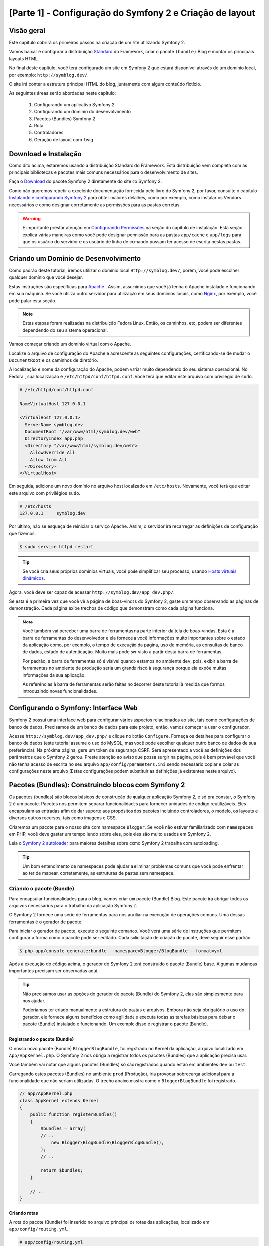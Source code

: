 [Parte 1] - Configuração do Symfony 2 e Criação de layout 
========================================================= 

Visão geral 
----------- 

Este capítulo cobrirá os primeiros passos na criação de um site utilizando Symfony 2. 

Vamos baixar e configurar a distribuição `Standard <http://symfony.com/doc/current/glossary.html#term-distribution>`_ 
do Framework, criar o pacote ``(bundle)`` Blog e montar os principais layouts HTML. 

No final deste capítulo, você terá configurado um site em Symfony 2 que estará disponível através de um domínio local, 
por exemplo: ``http://symblog.dev/``. 

O site irá conter a estrutura principal HTML do blog, juntamente com algum conteúdo fictício. 

As seguintes áreas serão abordadas neste capítulo: 

 1. Configurando um aplicativo Symfony 2 
 2. Configurando um domínio do desenvolvimento 
 3. Pacotes (Bundles) Symfony 2 
 4. Rota 
 5. Controladores 
 6. Geração de layout com Twig 

Download e Instalação 
--------------------- 

Como dito acima, estaremos usando a distribuição Standard do Framework. Esta distribuição vem completa com as principais 
bibliotecas e pacotes mais comuns necessários para o desenvolvimento de sites.  

Faça o `Download <http://symfony.com/download>`_ do pacote Symfony 2 diretamente do site do Symfony 2. 

Como não queremos repetir a excelente documentação fornecida pelo livro do Symfony 2, por favor, consulte o capítulo 
`Instalando e configurando Symfony 2  <http://symfony.com/doc/current/book/installation.html>`_ para obter maiores 
detalhes, como por exemplo, como instalar os Vendors necessários e como designar corretamente as permissões para as 
pastas corretas.

.. warning:: 
    
    É importante prestar atenção em 
    `Configurando Permissões <http://symfony.com/doc/current/book/installation.html#configuration-and-setup>`_ na seção 
    do capítulo de instalação. Esta seção explica várias maneiras como você pode designar permissão para as pastas 
    ``app/cache`` e ``app/logs`` para que os usuário do servidor e os usuário de linha de comando possam ter acesso de 
    escrita nestas pastas. 

Criando um Domínio de Desenvolvimento 
------------------------------------- 

Como padrão deste tutorial, iremos utilizar o domínio local ``Http://symblog.dev/``, porém, você pode escolher qualquer 
domínio que você desejar. 

Estas instruções são específicas para `Apache <http://httpd.apache.org/>`_ . Assim, assumimos que você já tenha o Apache 
instalado e funcionando em sua máquina. Se você utiliza outro servidor para utilização em seus domínios locais, como 
`Nginx <http://nginx.net/>`_, por exemplo, você pode pular esta seção.

.. note:: 

    Estas etapas foram realizadas na distribuição Fedora Linux. Então, os caminhos, etc, podem ser diferentes 
    dependendo do seu sistema operacional. 

Vamos começar criando um domínio virtual com o Apache. 

Localize o arquivo de configuração do Apache e acrescente as seguintes configurações, certificando-se de mudar o 
``DocumentRoot`` e os caminhos de diretório. 

A localização e nome da configuração do Apache, podem variar muito dependendo do seu sistema operacional. No Fedora , 
sua localização é ``/etc/httpd/conf/httpd.conf``. Você terá que editar este arquivo com privilégio de ``sudo``.

.. code-block:: text

    # /etc/httpd/conf/httpd.conf

    NameVirtualHost 127.0.0.1

    <VirtualHost 127.0.0.1>
      ServerName symblog.dev
      DocumentRoot "/var/www/html/symblog.dev/web"
      DirectoryIndex app.php
      <Directory "/var/www/html/symblog.dev/web">
        AllowOverride All
        Allow from All
      </Directory>
    </VirtualHost>

Em seguida, adicione um novo domínio no arquivo host localizado em ``/etc/hosts``. Novamente, você terá que editar este 
arquivo com privilégios ``sudo``. 

.. code-block:: text

    # /etc/hosts
    127.0.0.1     symblog.dev

Por último, não se esqueça de reiniciar o serviço Apache. Assim, o servidor irá recarregar as definições de configuração 
que fizemos. 

.. code-block:: bash

    $ sudo service httpd restart

.. tip:: 

    Se você cria seus próprios domínios virtuais, você pode simplificar seu processo, usando 
    `Hosts virtuais dinâmicos <http://blog.dsyph3r.com/2010/11/apache-dynamic-virtual-hosts.html>`_. 

Agora, você deve ser capaz de acessar ``http://symblog.dev/app_dev.php/``. 

.. image:: /_static/images/part_1/welcome.jpg
    :align: center
    :alt: Symfony2 welcome page

Se esta é a primeira vez que você vê a página de boas-vindas do Symfony 2, gaste um tempo observando as páginas de 
demonstração. Cada página exibe trechos de código que demonstram como cada página funciona.

.. note::

    Você também vai perceber uma barra de ferramentas na parte inferior da tela de boas-vindas. Esta é a barra de 
    ferramentas do desenvolvedor e ela fornece a você informações muito importantes sobre o estado da aplicação como, 
    por exemplo, o tempo de execução da página, uso de memória, as consultas de banco de dados, estado de autenticação. 
    Muito mais pode ser visto a partir desta barra de ferramentas. 

    Por padrão, a barra de ferramentas só é visível quando estamos no ambiente ``dev``, pois, exibir a barra de 
    ferramentas no ambiente de produção seria um grande risco à segurança porque ela expõe muitas informações da sua 
    aplicação. 

    As referências à barra de ferramentas serão feitas no decorrer deste tutorial à medida que formos introduzindo novas 
    funcionalidades.

Configurando o Symfony: Interface Web 
------------------------------------- 

Symfony 2 possui uma interface web para configurar vários aspectos relacionados ao site, tais como configurações de 
banco de dados. Precisamos de um banco de dados para este projeto, então, vamos começar a usar o configurador. 

Acesse ``http://symblog.dev/app_dev.php/`` e clique no botão ``Configure``. Forneça os detalhes para configurar o banco 
de dados (este tutorial assume o uso do MySQL, mas você pode escolher qualquer outro banco de dados de sua preferência). Na próxima página, gere um token de segurança CSRF. Será apresentado a você as definições dos parâmetros que o Symfony 2 gerou. Preste atenção ao aviso que possa surgir na página, pois é bem provável que você não tenha acesso de escrita no seu arquivo ``app/config/parameters.ini`` sendo necessário copiar e colar as configurações neste arquivo (Estas configurações podem substituir as definições já existentes neste arquivo). 


Pacotes (Bundles): Construindo blocos com Symfony 2 
--------------------------------------------------- 

Os pacotes (bundles) são blocos básicos de construção de qualquer aplicação Symfony 2, e só pra constar, o Symfony 2 é 
um pacote. Pacotes nos permitem separar funcionalidades para fornecer unidades de código reutilizáveis. Eles encapsulam 
as entradas afim de dar suporte aos propósitos dos pacotes incluindo controladores, o modelo, os layouts e diversos 
outros recursos, tais como imagens e CSS. 

Criaremos um pacote para o nosso site com namespace ``Blogger``. Se você não estiver familiarizado com ``namespaces`` em 
PHP, você deve gastar um tempo lendo sobre eles, pois eles são muito usados em Symfony 2. 

Leia o `Symfony 2 autoloader <http://symfony.com/doc/current/cookbook/tools/autoloader.html>`_ para maiores detalhes 
sobre como Symfony 2 trabalha com autoloading.

.. tip::

    Um bom entendimento de namespaces pode ajudar a eliminar problemas comuns que você pode enfrentar ao ter de mapear, 
    corretamente, as estruturas de pastas sem namespace. 

Criando o pacote (Bundle)
~~~~~~~~~~~~~~~~~~~~~~~~~ 

Para encapsular funcionalidades para o blog, vamos criar um pacote (Bundle) Blog. Este pacote irá abrigar todos os 
arquivos necessários para o trabalho da aplicação Symfony 2. 

O Symfony 2 fornece uma série de ferramentas para nos auxiliar na execução de operações comuns. Uma dessas ferramentas é 
o gerador de pacote. 

Para iniciar o gerador de pacote, execute o seguinte comando. Você verá uma série de instruções que permitem configurar a 
forma como o pacote pode ser editado. Cada solicitação de criação de pacote, deve seguir esse padrão.

.. code-block:: bash

    $ php app/console generate:bundle --namespace=Blogger/BlogBundle --format=yml

Após a execução do código acima, o gerador do Symfony 2 terá construído o pacote (Bundle) base. Algumas mudanças 
importantes precisam ser observadas aqui.

.. tip::

    Não precisamos usar as opções do gerador de pacote (Bundle) do Symfony 2, elas são simplesmente para nos ajudar. 

    Poderiamos ter criado manualmente a estrutura de pastas e arquivos. Embora não seja obrigatório o uso do gerador, 
    ele fornece alguns benefícios como agilidade e executa todas as tarefas básicas para deixar o pacote (Bundle) 
    instalado e funcionando. Um exemplo disso é registrar o pacote (Bundle). 

Registrando o pacote (Bundle)
............................. 

O nosso novo pacote (Bundle) ``BloggerBlogBundle``, foi registrado no Kernel da aplicação, arquivo localizado em 
``App/AppKernel.php``. O Symfony 2 nos obriga a registrar todos os pacotes (Bundles) que a aplicação precisa usar. 

Você também vai notar que alguns pacotes (Bundles) só são registrados quando estão em ambientes ``dev`` ou ``test``. 

Carregando estes pacotes (Bundles) no ambiente ``prod`` (Produção), iria provocar sobrecarga adicional para a 
funcionalidade que não seriam utilizadas. O trecho abaixo mostra como o ``BloggerBlogBundle`` foi registrado.

.. code-block:: php

    // app/AppKernel.php
    class AppKernel extends Kernel
    {
        public function registerBundles()
        {
            $bundles = array(
            // ..
                new Blogger\BlogBundle\BloggerBlogBundle(),
            );
            // ..

            return $bundles;
        }

        // ..
    }

Criando rotas
............. 

A rota do pacote (Bundle) foi inserido no arquivo principal de rotas das aplicações, localizado em 
``app/config/routing.yml``.

.. code-block:: yaml

    # app/config/routing.yml
    BloggerBlogBundle:
        resource: "@BloggerBlogBundle/Resources/config/routing.yml"
        prefix:   /

A possibilidade de utilizar prefixos, nos permite montar toda a rota de ``BloggerBlogBundle``. No nosso caso, optamos por 
montar a rota utilizando o padrão, que é ``/``. Se, por exemplo, você quiser que todos os caminhos sejam prefixados com 
``/blogger`` mude o prefixo para ``:/blogger``. 

Estrutura padrão 
................

O pacote foi criado no diretório ``src`` com uma estrutura padrão, começando no nível mais alto com a pasta ``Blogger``, 
que mapeia diretamente para o namespace do pacote (Bundle) que criamos dentro de ``Blogger``. 

Dentro desta pasta, temos a pasta ``BlogBundle`` que contém o pacote (Bundle) atual. Os conteúdos desta pasta, serão 
analisados com o aprofundamento do tutorial. 

Se você já é familiarizado com a estrutura MVC, algumas das pastas serão auto-explicativas. 

O Controlador padrão 
~~~~~~~~~~~~~~~~~~~~ 

Como padrão do gerador de pacote, Symfony 2 criou um controlador padrão. Nós podemos executar este controlador, 
acessando ``Http://symblog.dev/app_dev.php/hello/symblog``. Você deverá ver uma página de saudação simples. 

Tente alterar o ``symblog`` da parte final da URL pelo seu nome. Vamos examinar, em nível elevado, como esta página foi 
gerada. 
 
Rota 
.... 

O arquivo de rota ``BloggerBlogBundle``, localizado em ``src/Blogger/BlogBundle/Resources/config/routing.yml``, contém a 
seguinte regra de roteamento.

.. code-block:: yaml

    # src/Blogger/BlogBundle/Resources/config/routing.yml
    BloggerBlogBundle_homepage:
        pattern:  /hello/{name}
        defaults: { _controller: BloggerBlogBundle:Default:index }

O rota é composta de um padrão e outras opções padrão. 

O padrão é verificado em relação a URL, e as opções padrão, dizem para o controlador executar, se as rotas coincidirem. 

No padrão ``/Hello/{name}``, o ``{name}``, é um local específico que irá corresponder a qualquer valor, uma vez que os 
requisitos específicos não foram definidos. 

A rota também não especifica os métodos de língua ou HTTP. Como não temos métodos HTTP definidos, as solicitações de GET, 
POST, PUT, etc, serão todos elegíveis para casamento de padrões. 

Se a rota satisfaz todos os critérios especificados, as opções padrão do _controller será invocado. As opções 
_controller, especificam o Nome lógico do controlador que permite o Symfony 2 mapear para um arquivo específico. 

O exemplo acima fará com que a ação ``index``, do controlador padrão, localizado em 
 ``src/Blogger/BlogBundle/Controller/DefaultController.php``, seja executada. 

O Controlador 
............. 

O controlador, neste exemplo, é muito simples.  A classe ``DefaultController`` estende a classe ``Controller`` que 
fornece alguns métodos úteis, como a renderização, método utilizado a seguir. 

Como a nossa rota define um local específico que é passado para a ação com o argumento ``$nome``, a ação faz nada mais 
do que chamar o método de renderização especificando o template ``index.html.twig`` na pasta padãro de visão ``View`` 
dentro de ``BloggerBlogBundle``. 

O formato do nome do template é ``bundle:controller:template``. Em nosso exemplo, esse nome é
``BloggerBlogBundle:Default:index.html.twig`` que mapeia para o tamplate ``index.html.twig``, na pasta de visão 
``Default`` de ``BloggerBlogBundle``, ou fisicamente para o arquivo 
``src/Blogger/BlogBundle/resources/views/default/index.html.twig``. 

Diferentes formatos de templates podem ser usados para renderizar os templates em diferentes locais dentro das 
aplicações dos seus pacotes. Veremos isso mais tarde neste capítulo. 

Também podemos passar a variavel ``$name`` para o template por meio de ``array``.

.. code-block:: php

    <?php
    // src/Blogger/BlogBundle/Controller/DefaultController.php

    namespace Blogger\BlogBundle\Controller;

    use Symfony\Bundle\FrameworkBundle\Controller\Controller;

    class DefaultController extends Controller
    {
        public function indexAction($name)
        {
            return $this->render('BloggerBlogBundle:Default:index.html.twig', array('name' => $name));
        }
    }

O template (A View) 
................... 

Como você pôde ver, o template é muito simples. Ela imprime Olá seguido pelo argumento ``name`` passado pelo controlador.

.. code-block:: html

    {# src/Blogger/BlogBundle/Resources/views/Default/index.html.twig #}
    Hello {{ name }}!

Limpando a casa
~~~~~~~~~~~~~~~ 

Como alguns arquivos padrão, criados pelo gerador, não são necessários. Assim, podemos excluí-los. 

O arquivo ``src/Blogger/BlogBundle/Controller/DefaultController.php`` pode ser excluído, juntamente com a pasta View e o 
seu conteúdo, localizdo em ``Src/Blogger/BlogBundle/resources/views/Default/``. Finalmente, remova a rota definida em 
``src/Blogger/BlogBundle/Resources/config/routing.yml``. 

Gerando os layouts 
------------------ 

Com Symfony 2, podemos criar os layouts usando 2 padrões; 
`Twig <http://www.twig-project.org/>`_ e PHP. 

Você poderia optar por não utilizar as opções citadas acima e escolher usar outra biblioteca. Isso é possível graças à 
`Injeção de Dependencia de Conteúdo <http://symfony.com/doc/current/book/service_container.html>`_. 

Iremos utilizar o Twig para gerar nossos layouts por alguns motivos: 

 1. Twig é rápido – Templates feitos com Twig tem um baixo custo para compilar as classes PHP, o que gera pouca 
    sobrecarga. 
 2. Twig é conciso - Twig nos permite executar a funcionalidade de templates com pouco código. Compare isso com o PHP, 
    onde algumas declarações tornam-se muito detalhadas. 
 3. Twig suporta herança de templates – Templates têm a capacidade de ampliar e substituir outros templates, 
    permitindo templates filhos, alterar os padrões estabelecidos pelos templates pais. 
 4. Twig é seguro - Twig tem saída ativa por padrão e ainda fornece um pacote de ambientes para templates importados. 
 5. Twig é extensível - Twig vem com um monte de funcionalidades comuns que você espera de um gerador de templates, 
    mas, para aquelas ocasiões em que você precisa de mais algumas funcionalidades extras, o Twig pode ser facilmente 
    estendido. 

Estes são apenas alguns dos benefícios do Twig. Para mais motivos pelos quais você deve usar Twig, veja o site oficial 
do `Twig <http://www.twig-project.org/>`_. 

Estrutura de layout 
~~~~~~~~~~~~~~~~~~~ 

Como Twig suporta herança de templates, vamos usar a abordagem de  
`Herança de Três níveis <http://symfony.com/doc/current/book/templating.html#three-level-inheritance>`_. Essa abordagem 
nos permite modificar a visão em 3 níveis distintos dentro da aplicação, nos dando muito espaço para personalizações. 

Template Principal - Nível 1 
............................ 

Vamos começar criando o nosso template de blocos básicos para o Symblog. Precisamos de 2 arquivos aqui, o layout e o CSS. 
Como Symfony 2 suporta `HTML5 <http://diveintohtml5.org/>`_, também vamos usá-lo. 

.. code-block:: html

    <!-- app/Resources/views/base.html.twig -->
    <!DOCTYPE html>
    <html>
        <head>
            <meta http-equiv="Content-Type" content="text/html"; charset=utf-8" />
            <title>{% block title %}symblog{% endblock %} - symblog</title>
            <!--[if lt IE 9]>
                <script src="http://html5shim.googlecode.com/svn/trunk/html5.js"></script>
            <![endif]-->
            {% block stylesheets %}
                <link href='http://fonts.googleapis.com/css?family=Irish+Grover' rel='stylesheet' type='text/css'>
                <link href='http://fonts.googleapis.com/css?family=La+Belle+Aurore' rel='stylesheet' type='text/css'>
                <link href="{{ asset('css/screen.css') }}" type="text/css" rel="stylesheet" />
            {% endblock %}
            <link rel="shortcut icon" href="{{ asset('favicon.ico') }}" />
        </head>
        <body>

            <section id="wrapper">
                <header id="header">
                    <div class="top">
                        {% block navigation %}
                            <nav>
                                <ul class="navigation">
                                    <li><a href="#">Home</a></li>
                                    <li><a href="#">About</a></li>
                                    <li><a href="#">Contact</a></li>
                                </ul>
                            </nav>
                        {% endblock %}
                    </div>

                    <hgroup>
                        <h2>{% block blog_title %}<a href="#">symblog</a>{% endblock %}</h2>
                        <h3>{% block blog_tagline %}<a href="#">creating a blog in Symfony2</a>{% endblock %}</h3>
                    </hgroup>
                </header>

                <section class="main-col">
                    {% block body %}{% endblock %}
                </section>
                <aside class="sidebar">
                    {% block sidebar %}{% endblock %}
                </aside>

                <div id="footer">
                    {% block footer %}
                        Symfony2 blog tutorial - created by <a href="https://github.com/dsyph3r">dsyph3r</a>
                    {% endblock %}
                </div>
            </section>

            {% block javascripts %}{% endblock %}
        </body>
    </html>

.. note::

    Existem 3 arquivos externos referenciados para o modelo, 1 arquivo JavaScript  e 2 arquivos CSS. O arquivo 
    JavaScript corrige a falta de suporte ao HTML5 das versões do IE anteriores ao IE9. Os 2 arquivos CSS importam 
    fontes do `Google Web Font <http://www.google.com/webfonts>`_. 

Este layout representa a estrutura principal do nosso site. A maior parte do layout consiste em HTML, com umas diretivas 
Twig estranhas. Vamos examinar estas diretivas agora. 

Vamos começar com o cabeçalho do documento. Vamos começar pelo título: 

.. code-block:: html

    <title>{% block title %}symblog{% endblock %} - symblog</title>

A primeira coisa que você notará é a tag estranha ``{%``. Não é HTML, e definitivamente não é PHP. Esta tag é um das três 
tags do Twig, a tag ``Faça algo``. Ela é usada para executar comandos, como instruções de controle e para a definição de 
elementos de bloco. 

A lista completa de 
`Estruturas de controle <http://www.twig-project.org/doc/templates.html#list-of-control-structures>`_ pode ser 
encontrada na Documentação do Twig. 

O bloco Twig que definimos no título faz 2 coisas; 
Ele define o identificador do bloco de título, e fornece uma saída padrão entre as diretivas ``block`` e ``endblock``. 
Através da definição de um bloco, podemos tirar proveito do modelo de herança do Twig. Por exemplo, em uma página para 
exibir um post do blog que gostariamos que o título da página refletisse o título do blog. 

Podemos conseguir isso estendendo o layout e substituindo o bloco de título. 

.. code-block:: html

    {% extends '::base.html.twig' %}

    {% block title %}The blog title goes here{% endblock %}

No exemplo acima, estendemos o layout base das aplicações que, primeiramente, definiu o bloco de título. Note que o 
formato de layout, usado com a diretiva ``extends``, está faltando as partes do pacote (Bundle) e do Controlador, 
lembrando que o formato de layout é ``bundle:controller:template``. 

Excluindo partes do pacote e do controlador, estamos especificando o uso de níveis de templates por aplicativo, definido 
em ``app/Recursos/views/``. 

Em seguida, temos definido um outro bloco de título e colocamos um conteúdo, neste caso, o título do blog. Como o 
template pai já contém um bloco de título, ele é substituído por esse bloco novo. O título seria, agora, algo como 
'O título do blog vai aqui - Symblog'. 

Esta funcionalidade fornecida pelo Twig, será bastante usada na criação de layouts. 

No bloco de folhas de estilo, foi utilizada a próxima tag do Twig, a tag ``{{``,  ou a tag ``Diga algo``. 

.. code-block:: html

    <link href="{{ asset('css/screen.css') }}" type="text/css" rel="stylesheet" />

Esta tag é usada para imprimir o valor da variável ou expressão. No exemplo acima, ela mostra o valor de retorno da 
função ``_asset``, que nos fornece uma forma portátil de vincular a aplicação dos assets, tais como CSS, JavaScript e 
imagens. 

A tag ``{{``, pode também ser combinado com filtros para manipular os retornos antes da impressão.

.. code-block:: html

    {{ blog.created|date("d-m-Y") }}

Para uma lista completa de filtros, verifique a 
`Documentação do Twig <http://www.twig-project.org/doc/templates.html#list-of-built-in-filters>`_. 

A ultima tag Twig, que não vimos nos layouts é a tag de comentário ``{#``. Veja o exemplo de sua utilização:

.. code-block:: html

    {# A ligeira raposa marrom ataca o cão preguiçoso #}

Não há outros conceitos introduzidos neste template. Ele fornece o layout principal pronto, para que possamos 
personalizá-lo de acordo com nossa necessidade. 

Agora, vamos adicionar alguns estilos. Crie uma folha de estilo em ``web/css/screen.css`` e adicione o seguinte conteúdo. 
Isto irá adicionar estilos para o layout principal.

.. code-block:: css

    html,body,div,span,applet,object,iframe,h1,h2,h3,h4,h5,h6,p,blockquote,pre,a,abbr,acronym,address,big,cite,code,del,dfn,em,img,ins,kbd,q,s,samp,small,strike,strong,sub,sup,tt,var,b,u,i,center,dl,dt,dd,ol,ul,li,fieldset,form,label,legend,table,caption,tbody,tfoot,thead,tr,th,td,article,aside,canvas,details,embed,figure,figcaption,footer,header,hgroup,menu,nav,output,ruby,section,summary,time,mark,audio,video{border:0;font-size:100%;font:inherit;vertical-align:baseline;margin:0;padding:0}article,aside,details,figcaption,figure,footer,header,hgroup,menu,nav,section{display:block}body{line-height:1}ol,ul{list-style:none}blockquote,q{quotes:none}blockquote:before,blockquote:after,q:before,q:after{content:none}table{border-collapse:collapse;border-spacing:0}

    body { line-height: 1;font-family: Arial, Helvetica, sans-serif;font-size: 12px; width: 100%; height: 100%; color: #000; font-size: 14px; }
    .clear { clear: both; }

    #wrapper { margin: 10px auto; width: 1000px; }
    #wrapper a { text-decoration: none; color: #F48A00; }
    #wrapper span.highlight { color: #F48A00; }

    #header { border-bottom: 1px solid #ccc; margin-bottom: 20px; }
    #header .top { border-bottom: 1px solid #ccc; margin-bottom: 10px; }
    #header ul.navigation { list-style: none; text-align: right; }
    #header .navigation li { display: inline }
    #header .navigation li a { display: inline-block; padding: 10px 15px; border-left: 1px solid #ccc; }
    #header h2 { font-family: 'Irish Grover', cursive; font-size: 92px; text-align: center; line-height: 110px; }
    #header h2 a { color: #000; }
    #header h3 { text-align: center; font-family: 'La Belle Aurore', cursive; font-size: 24px; margin-bottom: 20px; font-weight: normal; }

    .main-col { width: 700px; display: inline-block; float: left; border-right: 1px solid #ccc; padding: 20px; margin-bottom: 20px; }
    .sidebar { width: 239px; padding: 10px; display: inline-block; }

    .main-col a { color: #F48A00; }
    .main-col h1,
    .main-col h2
        { line-height: 1.2em; font-size: 32px; margin-bottom: 10px; font-weight: normal; color: #F48A00; }
    .main-col p { line-height: 1.5em; margin-bottom: 20px; }

    #footer { border-top: 1px solid #ccc; clear: both; text-align: center; padding: 10px; color: #aaa; }

Pacote Template - Nível 2 
......................... 

Vamos agora avançar para a criação do layout para o pacote (Bundle) Blog. Crie um arquivo em 
``src/Blogger/BlogBundle/Recursos/views/layout.html.twig`` e adicione o seguinte conteúdo:

.. code-block:: html

    {# src/Blogger/BlogBundle/Resources/views/layout.html.twig #}
    {% extends '::base.html.twig' %}

    {% block sidebar %}
        Conteúdo da barra lateral
    {% endblock %}

À primeira vista, este modelo pode parecer um pouco simples, mas sua simplicidade é a chave. 

Em primeiro lugar, amplia o template base das aplicações, que criamos anteriormente. Em segundo lugar, substitui o bloco 
pai lateral com algum conteúdo fictício. À medida que o bloco lateral vai aparecendo em todas as páginas de nosso blog, 
faz sentido executar sua personalização. 

Você pode perguntar, por que não colocamos a personalização no templates de aplicação uma vez que irá estar presente em 
todas as páginas? Simples, a aplicação não sabe nada sobre o pacote e não deveria. O pacote deve conter toda a sua 
funcionalidade e tornar o bloco lateral parte de suas funcionalidades. 

OK, então por que não colocar a barra lateral em cada página de template? Novamente, isto é simples. Teríamos que 
copiar a barra lateral a cada vez que nós adicionamos uma página. Além disso, este modelo de nível 2 nos dará 
flexibilidade no futuro, para adicionarmos personalizações que todos os outros templates filhos herdarão.  

Por exemplo, poderíamos querer mudar a cópia de rodapé de todas as páginas, este seria um ótimo lugar para fazer isso. 

Template da Página - Nível 3 
............................ 

Finalmente, estamos prontos para o layout do controlador. Estes layouts vão ser comumente relacionados com uma ação do 
controlador, isto é, a ação do blog de exibição terá um tempĺate ``show`` do blog. 

Criaremos o controlador para a página inicial e seu template. Como esta é a primeira página que estamos criando, 
precisamos criar o controlador. 

Crie o controlador em ``src/Blogger/BlogBundle/Controller/PageController.php`` e adicione o seguinte conteúdo: 

.. code-block:: php

    <?php
    // src/Blogger/BlogBundle/Controller/PageController.php

    namespace Blogger\BlogBundle\Controller;

    use Symfony\Bundle\FrameworkBundle\Controller\Controller;

    class PageController extends Controller
    {
        public function indexAction()
        {
            return $this->render('BloggerBlogBundle:Page:index.html.twig');
        }
    }

Agora vamos criar o template para esta ação. 

Como você pode ver na ação do controlador, iremos renderizar o template de Page, o Index. 

Crie o template em ``src/Blogger/BlogBundle/Recursos/views/Page/index.html.twig``

.. code-block:: html

    {# src/Blogger/BlogBundle/Resources/views/Page/index.html.twig #}
    {% extends 'BloggerBlogBundle::layout.html.twig' %}

    {% block body %}
        Página inicial do Blog
    {% endblock %}

Este formato mostra o template final que podemos especificar. 

Neste exemplo, o template ``BloggerBlogBundle::layout.html.twig`` é estendido onde parte do nome do template é omitida 
pelo Controlador. 

Excluindo partes do Controlador, estamos especificando a utilização de nível de template do pacote (bundle), criado em 
``src/Blogger/BlogBundle/Recursos/views/layout.html.twig``. 

Agora vamos adicionar uma rota para a nossa homepage. 

Atualize o arquivo de configuração de rotas localizado em ``src/Blogger/BlogBundle/Recursos/config/routing.yml``.

.. code-block:: yaml

    # src/Blogger/BlogBundle/Resources/config/routing.yml
    BloggerBlogBundle_homepage:
        pattern:  /
        defaults: { _controller: BloggerBlogBundle:Page:index }
        requirements:
            _method:  GET

Por último, precisamos remover a rota padrão para a tela de boas-vindas do Symfony 2. Retire a rota ``_welcome`` no topo 
do arquivo de rota ``dev``, localizado em ``app/config/routing_dev.yml``. 

Agora estamos prontos para ver o nosso template do blog. Acesse ``http://symblog.dev/app_dev.php/``. 

.. image:: /_static/images/part_1/homepage.jpg
    :align: center
    :alt: symblog main template layout

Você deverá ver o layout básico do blog, com o conteúdo principal e lateral refletindo os blocos que substituímos nos 
respectivos templates. 

A página Sobre 
-------------- 

A tarefa final nesta parte do tutorial, será a criação de uma página estática de nome Sobre (About). Isso vai demonstrar 
como vincular páginas em conjunto, reforçando, ainda mais, a abordagem de herança de Três Níveis que adotamos. 

A Rota 
~~~~~~ 

Ao criar uma nova página, uma das primeiras tarefas que devemos fazer é criar a rota para ela. 

Abra o arquivo de rotas de ``BloggerBlogBundle``, localizado em ``src/Blogger/BlogBundle/Resources/config/routing.yml``, 
e acrescente a seguinte regra de rota. 

.. code-block:: yaml

    # src/Blogger/BlogBundle/Resources/config/routing.yml
    BloggerBlogBundle_about:
        pattern:  /about
        defaults: { _controller: BloggerBlogBundle:Page:about }
        requirements:
            _method:  GET

O Controlador 
~~~~~~~~~~~~~ 

Em seguida, abra o controlador de ``Page``, localizado em ``src/Blogger/BlogBundle/controller/PageController.php`` e 
adicione a ação para lidar com a página Sobre. 

.. code-block:: php

    // src/Blogger/BlogBundle/Controller/PageController.php
    class PageController extends Controller
    {
        //  ..

        public function aboutAction()
        {
            return $this->render('BloggerBlogBundle:Page:about.html.twig');
        }
    }

A Visão (View)
~~~~~~~~~~~~~~ 

Para a visão, crie um novo arquivo localizado em ``src/Blogger/BlogBundle/Recursos/views/Page/about.html.twig`` e copie 
o seguinte conteúdo: 

.. code-block:: html

    {# src/Blogger/BlogBundle/Resources/views/Page/about.html.twig #}
    {% extends 'BloggerBlogBundle::layout.html.twig' %}

    {% block title %}Sobre{% endblock%}

    {% block body %}
        <header>
            <h1>Sobre o Symblog</h1>
        </header>
        <article>
            <p>Donec imperdiet ante sed diam consequat et dictum erat faucibus. Aliquam sit
            amet vehicula leo. Morbi urna dui, tempor ac posuere et, rutrum at dui.
            Curabitur neque quam, ultricies ut imperdiet id, ornare varius arcu. Ut congue
            urna sit amet tellus malesuada nec elementum risus molestie. Donec gravida
            tellus sed tortor adipiscing fringilla. Donec nulla mauris, mollis egestas
            condimentum laoreet, lacinia vel lorem. Morbi vitae justo sit amet felis
            vehicula commodo a placerat lacus. Mauris at est elit, nec vehicula urna. Duis a
            lacus nisl. Vestibulum ante ipsum primis in faucibus orci luctus et ultrices
            posuere cubilia Curae.</p>
        </article>
    {% endblock %}

A página Sobre não é nada espetacular. Sua ação é apenas para processar um arquivo de template com algum conteúdo 
fictício. Isto, contudo, leva-nos para a próxima tarefa. 

Ligando as páginas 
~~~~~~~~~~~~~~~~~~ 

Agora, temos a página Sobre pronta para ser acessada. Dê uma olhada em ``http://symblog.dev/app_dev.php/about``. 

Do jeito que está, não há como um usuário do seu blog ir para a página sobre, somente se digitar a URL completa, tal como 
fizemos. 

Como seria de esperar, Symfony 2 fornece 2 lados da equação de roteamento. Pode corresponder a rotas, como vimos, e 
também pode gerar URLs a partir destas rotas. 

Você deve sempre usar as regras de roteamento do Symfony 2. Nunca, em sua aplicação, você deve usar o seguinte: 

.. code-block:: html+php

    <a href="/contact">Contact</a>

    <?php $this->redirect("/contact"); ?>

Você pode estar se perguntando o que há de errado com esta abordagem, pode ser o jeito que você sempre vinculou suas 
páginas em conjunto. No entanto, há um certo número de problemas com esta abordagem: 

 1. Ele usa um link absoluto e ignora o sistema de roteamento Symfony 2 inteiramente. Se você quiser mudar a localização 
    da página Sobre em qualquer ponto, você teria que encontrar todas as referências para o link e alterá-las. 
 2. Ele vai ignorar seus controladores de ambiente. Ambiente é algo que, realmente, não explicamos ainda mas você terá de 
    usá-los. O controlador de frente ``app_dev.php``, nos dá acesso a nossa aplicação no ambiente ``dev``. Se você 
    quisesse substituir o ``app_dev.php`` por ``app.php``, você vai estar executando a aplicação no ambiente ``prod``. 
    A importância desses ambientes será explicada neste tutorial, mas por agora, é importante notar que o link absoluto, 
    definido acima, não mantem o ambiente atual que estamos e que o controlador de frente não é prefixado na URL. 

A maneira correta de vincular páginas em conjunto é com os métodos fornecidos pelo Twig ``path`` e ``url``. Os 2 são 
muito semelhante, exceto o método ``url`` que irá nos fornecer URLs absolutas. 

Vamos atualizar o template principal de aplicações, localizado em ``app/resources/views/base.html.twig``, para linkar 
para a página Sobre e Página Inicial. 

.. code-block:: html

    <!-- app/Resources/views/base.html.twig -->
    {% block navigation %}
        <nav>
            <ul class="navigation">
                <li><a href="{{ path('BloggerBlogBundle_homepage') }}">Home</a></li>
                <li><a href="{{ path('BloggerBlogBundle_about') }}">Sobre</a></li>
                <li><a href="#">Contato</a></li>
            </ul>
        </nav>
    {% endblock %}

Agora, atualize seu navegador para ver os links das páginas Inicial e Sobre funcionando conforme o esperado. Se você ver 
o código fonte das páginas, você vai perceber que o link foi prefixado com ``/app_dev.php/``. Este é o controlador de 
frente que explicamos acima, e, como você pôde ver, o uso do ``path`` está mantido. 

Finalmente, vamos atualizar os links do logotipo para redirecioná-lo de volta para a página inicial. Atualize o template 
localizado em ``app/resources/views/base.html.twig``.

.. code-block:: html

    <!-- app/Resources/views/base.html.twig -->
    <hgroup>
        <h2>{% block blog_title %}<a href="{{ path('BloggerBlogBundle_homepage') }}">Symblog</a>{% endblock %}</h2>
        <h3>{% block blog_tagline %}<a href="{{ path('BloggerBlogBundle_homepage') }}">criando um blog em Symfony 2</a>{% endblock %}</h3>
    </hgroup>
    
Conclusão 
--------- 

Nós cobrimos as áreas básicas no que diz respeito a uma aplicação Symfony 2, inclusive, recebendo a aplicação configurada 
e funcional. Começamos a explorar os conceitos fundamentais atrás de uma aplicação Symfony 2, incluindo, roteamento e a 
máquina geradora de tamplete, Twig. 

No próximo capítulo, vamos criar a página de Contato. Esta página é um pouco mais envolvente do que a página Sobre uma 
vez que permite aos usuários interagir com um formulário web para enviar suas dúvidas. 

O próximo capítulo irá introduzir alguns conceitos como Validadores e Formulários.